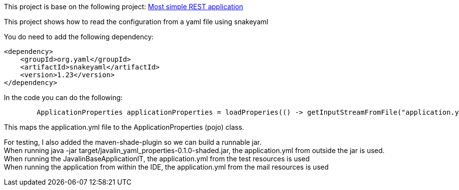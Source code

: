 This project is base on the following project: link:https://github.com/robbertvdzon/javalinsamples/tree/master/javalin_base[Most simple REST application] +

This project shows how to read the configuration from a yaml file using snakeyaml

You do need to add the following dependency:
[code]
        <dependency>
            <groupId>org.yaml</groupId>
            <artifactId>snakeyaml</artifactId>
            <version>1.23</version>
        </dependency>

In the code you can do the following:
[source, java]
        ApplicationProperties applicationProperties = loadProperies(() -> getInputStreamFromFile("application.yml"));

This maps the application.yml file to the ApplicationProperties (pojo) class.

For testing, I also added the maven-shade-plugin so we can build a runnable jar. +
When running java -jar target/javalin_yaml_properties-0.1.0-shaded.jar, the application.yml from outside the jar is used. +
When running the JavalinBaseApplicationIT, the application.yml from the test resources is used +
When running the application from within the IDE, the  application.yml from the mail resources is used